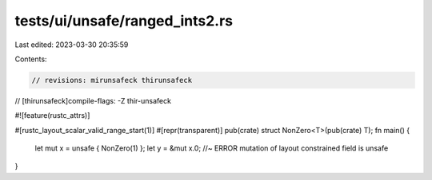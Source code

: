 tests/ui/unsafe/ranged_ints2.rs
===============================

Last edited: 2023-03-30 20:35:59

Contents:

.. code-block:: rs

    // revisions: mirunsafeck thirunsafeck
// [thirunsafeck]compile-flags: -Z thir-unsafeck

#![feature(rustc_attrs)]

#[rustc_layout_scalar_valid_range_start(1)]
#[repr(transparent)]
pub(crate) struct NonZero<T>(pub(crate) T);
fn main() {
    let mut x = unsafe { NonZero(1) };
    let y = &mut x.0; //~ ERROR mutation of layout constrained field is unsafe
}


